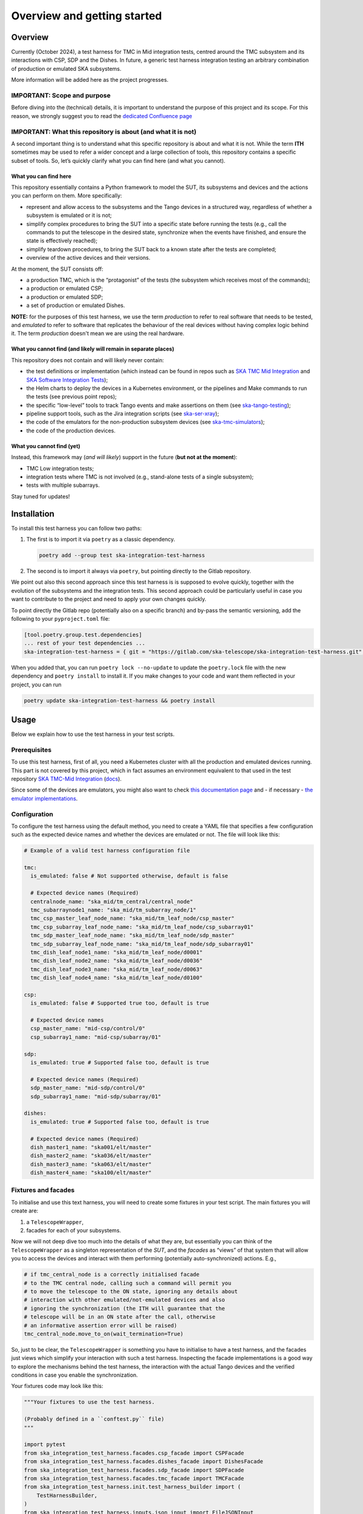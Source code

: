 Overview and getting started
===============================

Overview
--------

Currently (October 2024), a test harness for TMC in Mid integration
tests, centred around the TMC subsystem and its interactions with CSP,
SDP and the Dishes. In future, a generic test harness integration
testing an arbitrary combination of production or emulated SKA
subsystems.

More information will be added here as the project progresses.

IMPORTANT: Scope and purpose
~~~~~~~~~~~~~~~~~~~~~~~~~~~~

Before diving into the (technical) details, it is important to
understand the purpose of this project and its scope. For this reason,
we strongly suggest you to read the `dedicated Confluence
page <https://confluence.skatelescope.org/pages/viewpage.action?pageId=289699655>`__

IMPORTANT: What this repository is about (and what it is not)
~~~~~~~~~~~~~~~~~~~~~~~~~~~~~~~~~~~~~~~~~~~~~~~~~~~~~~~~~~~~~

A second important thing is to understand what this specific repository
is about and what it is not. While the term **ITH** sometimes may be
used to refer a wider concept and a large collection of tools, this
repository contains a specific subset
of tools. So, let’s quickly clarify what you can find here (and what you
cannot).

What you can find here
^^^^^^^^^^^^^^^^^^^^^^

This repository essentially contains a Python framework to model the
SUT, its subsystems and devices and the actions you can perform on them.
More specifically:

-  represent and allow access to the subsystems and the Tango devices
   in a structured way, regardless of whether a subsystem is emulated
   or it is not;
-  simplify complex procedures to bring the SUT into a specific state
   before running the tests (e.g., call the commands to put the telescope
   in the desired state, synchronize when the events have finished, and ensure the state
   is effectively reached);
-  simplify teardown procedures, to bring the SUT back to a known state
   after the tests are completed;
-  overview of the active devices and their versions.

At the moment, the SUT consists off:

-  a production TMC, which is the “protagonist” of the tests (the
   subsystem which receives most of the commands);
-  a production or emulated CSP;
-  a production or emulated SDP;
-  a set of production or emulated Dishes.

**NOTE:** for the purposes of this test harness, we use the term
*production* to refer to real software that needs to be tested, and
*emulated* to refer to software that replicates the behaviour of
the real devices without having complex logic behind it. The term
*production* doesn't mean we are using the real hardware.

What you cannot find (and likely will remain in separate places)
^^^^^^^^^^^^^^^^^^^^^^^^^^^^^^^^^^^^^^^^^^^^^^^^^^^^^^^^^^^^^^^^

This repository does not contain and will likely never contain:

-  the test definitions or implementation (which instead can be found in
   repos such as `SKA TMC Mid
   Integration <https://gitlab.com/ska-telescope/ska-tmc/ska-tmc-mid-integration/>`__
   and `SKA Software Integration
   Tests <https://gitlab.com/ska-telescope/ska-sw-integration-testing>`__);
-  the Helm charts to deploy the devices in a Kubernetes environment, or
   the pipelines and Make commands to run the tests (see previous point
   repos);
-  the specific “low-level” tools to track Tango events and make
   assertions on them (see
   `ska-tango-testing <https://gitlab.com/ska-telescope/ska-tango-testing>`__);
-  pipeline support tools, such as the Jira integration scripts (see
   `ska-ser-xray <https://gitlab.com/ska-telescope/ska-ser-xray>`__);
-  the code of the emulators for the non-production subsystem devices (see
   `ska-tmc-simulators <https://gitlab.com/ska-telescope/ska-tmc/ska-tmc-simulators>`__);
-  the code of the production devices.

What you cannot find (yet)
^^^^^^^^^^^^^^^^^^^^^^^^^^

Instead, this framework may (*and will likely*) support in the future
(**but not at the moment**):

- TMC Low integration tests;
- integration tests where TMC is not involved (e.g.,
  stand-alone tests of a single subsystem);
- tests with multiple subarrays.

Stay tuned for updates!

Installation
------------

To install this test harness you can follow two paths:

1. The first is to import it via ``poetry`` as a classic dependency.

   .. code:: bash

      poetry add --group test ska-integration-test-harness

2. The second is to import it always via ``poetry``, but pointing
   directly to the Gitlab repository.

We point out also this second approach since this test harness is is
supposed to evolve quickly, together with the evolution of the
subsystems and the integration tests. This second approach could be
particularly useful in case you want to contribute to the project and
need to apply your own changes quickly.

To point directly the Gitlab repo (potentially also on a specific
branch) and by-pass the semantic versioning, add the following to your
``pyproject.toml`` file:

.. code:: toml

   [tool.poetry.group.test.dependencies]
   ... rest of your test dependencies ...
   ska-integration-test-harness = { git = "https://gitlab.com/ska-telescope/ska-integration-test-harness.git", branch = "your branch name" }

When you added that, you can run ``poetry lock --no-update`` to update
the ``poetry.lock`` file with the new dependency and ``poetry install``
to install it. If you make changes to your code and want them reflected
in your project, you can run

.. code:: bash

   poetry update ska-integration-test-harness && poetry install


Usage
-----

Below we explain how to use the test harness in your test scripts.

Prerequisites
~~~~~~~~~~~~~

To use this test harness, first of all, you need a Kubernetes cluster
with all the production and emulated devices running. This part is not
covered by this project, which in fact assumes an environment equivalent
to that used in the test repository `SKA TMC-Mid
Integration <https://gitlab.com/ska-telescope/ska-tmc/ska-tmc-mid-integration/>`__
(`docs <https://developer.skao.int/projects/ska-tmc-mid-integration/en/latest/getting_started/getting_started.html>`__).

Since some of the devices are emulators, you might also want to check
`this documentation page <https://developer.skao.int/projects/ska-tmc-common/en/latest/HelperDevices/TangoHelperDevices.html>`__
and - if necessary - 
`the emulator implementations <https://gitlab.com/ska-telescope/ska-tmc/ska-tmc-common/-/tree/master/src/ska_tmc_common/test_helpers?ref_type=heads>`__.

.. _configuration_example:

Configuration
~~~~~~~~~~~~~

To configure the test harness using the default method, you need to
create a YAML file that specifies a few configuration such as the
expected device names and whether the devices are emulated or not. The
file will look like this:

.. code:: yaml

   # Example of a valid test harness configuration file

   tmc:
     is_emulated: false # Not supported otherwise, default is false

     # Expected device names (Required)
     centralnode_name: "ska_mid/tm_central/central_node"
     tmc_subarraynode1_name: "ska_mid/tm_subarray_node/1"
     tmc_csp_master_leaf_node_name: "ska_mid/tm_leaf_node/csp_master"
     tmc_csp_subarray_leaf_node_name: "ska_mid/tm_leaf_node/csp_subarray01"
     tmc_sdp_master_leaf_node_name: "ska_mid/tm_leaf_node/sdp_master"
     tmc_sdp_subarray_leaf_node_name: "ska_mid/tm_leaf_node/sdp_subarray01"
     tmc_dish_leaf_node1_name: "ska_mid/tm_leaf_node/d0001"
     tmc_dish_leaf_node2_name: "ska_mid/tm_leaf_node/d0036"
     tmc_dish_leaf_node3_name: "ska_mid/tm_leaf_node/d0063"
     tmc_dish_leaf_node4_name: "ska_mid/tm_leaf_node/d0100"

   csp:
     is_emulated: false # Supported true too, default is true

     # Expected device names
     csp_master_name: "mid-csp/control/0"
     csp_subarray1_name: "mid-csp/subarray/01"

   sdp:
     is_emulated: true # Supported false too, default is true

     # Expected device names (Required)
     sdp_master_name: "mid-sdp/control/0"
     sdp_subarray1_name: "mid-sdp/subarray/01"

   dishes:
     is_emulated: true # Supported false too, default is true

     # Expected device names (Required)
     dish_master1_name: "ska001/elt/master"
     dish_master2_name: "ska036/elt/master"
     dish_master3_name: "ska063/elt/master"
     dish_master4_name: "ska100/elt/master"

Fixtures and facades
~~~~~~~~~~~~~~~~~~~~

To initialise and use this text harness, you will need to create some
fixtures in your test script. The main fixtures you will create are:

1. a ``TelescopeWrapper``,
2. facades for each of your subsystems.

Now we will not deep dive too much into the details of what they are,
but essentially you can think of the ``TelescopeWrapper`` as a singleton
representation of the *SUT*, and the *facades* as “views” of that system
that will allow you to access the devices and interact with them
performing (potentially auto-synchronized) actions. E.g.,

.. code:: python

   # if tmc_central_node is a correctly initialised facade
   # to the TMC central node, calling such a command will permit you
   # to move the telescope to the ON state, ignoring any details about
   # interaction with other emulated/not-emulated devices and also
   # ignoring the synchronization (the ITH will guarantee that the
   # telescope will be in an ON state after the call, otherwise
   # an informative assertion error will be raised)
   tmc_central_node.move_to_on(wait_termination=True)

So, just to be clear, the ``TelescopeWrapper`` is something you have to
initialise to have a test harness, and the facades just views which
simplify your interaction with such a test harness. Inspecting the
facade implementations is a good way to explore the mechanisms behind
the test harness, the interaction with the actual Tango devices and the
verified conditions in case you enable the synchronization.

Your fixtures code may look like this:

.. code:: python

   """Your fixtures to use the test harness.

   (Probably defined in a ``conftest.py`` file)
   """

   import pytest
   from ska_integration_test_harness.facades.csp_facade import CSPFacade
   from ska_integration_test_harness.facades.dishes_facade import DishesFacade
   from ska_integration_test_harness.facades.sdp_facade import SDPFacade
   from ska_integration_test_harness.facades.tmc_facade import TMCFacade
   from ska_integration_test_harness.init.test_harness_builder import (
       TestHarnessBuilder,
   )
   from ska_integration_test_harness.inputs.json_input import FileJSONInput
   from ska_integration_test_harness.inputs.test_harness_inputs import (
       TestHarnessInputs,
   )
   from ska_integration_test_harness.structure.telescope_wrapper import (
       TelescopeWrapper,
   )

   # -----------------------------------------------------------
   # Set up the test harness

   @pytest.fixture
   def default_commands_inputs() -> TestHarnessInputs:
       """Declare some JSON inputs for TMC commands."""
       return TestHarnessInputs(
           # assign and release, right now, are called on central node
           assign_input=FileJSONInput(
               "json-inputs/centralnode/assign_resources.json"
           ),
           release_input=FileJSONInput(
               "json-inputs/centralnode/release_resources.json"
           ),

           # configure and scan are called on subarray node
           configure_input=FileJSONInput("json-inputs/subarray/configure.json"),
           scan_input=FileJSONInput("json-inputs/subarray/scan.json"),

           default_vcc_config_input=FileJSONInput(
               "json-inputs/default_vcc_config.json"
           ),
       )


   @pytest.fixture
   def telescope_wrapper(
       default_commands_inputs: TestHarnessInputs,
   ) -> TelescopeWrapper:
       """Create and initialise an unique SUT wrapper."""
       test_harness_builder = TestHarnessBuilder()

       # import from a configuration file device names and emulation directives
       # for TMC, CSP, SDP and the Dishes
       test_harness_builder.read_config_file(
           "tests/tmc_csp_refactor3/test_harness_config.yaml"
       )
       test_harness_builder.validate_configurations()

       # set the default inputs for the TMC commands,
       # which will be used for teardown procedures
       test_harness_builder.set_default_inputs(default_commands_inputs)
       test_harness_builder.validate_default_inputs()

       # set the kubernetes namespace where the devices are running
       # (so we can access
       # https://gitlab.com/ska-telescope/ska-k8s-config-exporter
       # to log Tango device versions)
       test_harness_builder.set_kubernetes_namespace(os.getenv("KUBE_NAMESPACE"))


       # build the wrapper of the telescope and its subsystems
       telescope = test_harness_builder.build()
       yield telescope

       # after a test is completed, reset the telescope to its initial state
       # (obsState=READY, telescopeState=OFF, no resources assigned)
       telescope.tear_down()

       # NOTE: As the code is organized now, I cannot anticipate the
       # teardown of the telescope structure. To run reset now I should
       # init subarray node (with SetSubarrayId), but to do that I need
       # to know subarray_id, which is a parameter of the Gherkin steps.

   # -----------------------------------------------------------
   # Facades to access the devices

   @pytest.fixture
   def tmc(telescope_wrapper: TelescopeWrapper):
       """Create a facade to TMC devices."""
       return TMCFacade(telescope_wrapper)

   @pytest.fixture
   def csp(telescope_wrapper: TelescopeWrapper):
       """Create a facade to CSP devices."""
       return CSPFacade(telescope_wrapper)


   @pytest.fixture
   def sdp(telescope_wrapper: TelescopeWrapper):
       """Create a facade to SDP devices."""
       return SDPFacade(telescope_wrapper)


   @pytest.fixture
   def dishes(telescope_wrapper: TelescopeWrapper):
       """Create a facade to Dish devices."""
       return DishesFacade(telescope_wrapper)

Other than the fixtures, you may also want to create a fixture for the
``TangoEventTracer`` class, which is a tool to track the events of the
Tango devices and make assertions on them. Check
`ska-tango-testing <https://developer.skao.int/projects/ska-tango-testing/en/latest/guide/integration/getting_started.html>`__
for more details.

.. code:: python


   from ska_tango_testing.integration import TangoEventTracer

   @pytest.fixture
   def event_tracer() -> TangoEventTracer:
       """Create a TangoEventTracer to track the events of the devices."""
       return TangoEventTracer({
           # add here the mapping between attribute names and the
           # Enum types they are associated with, so assertion errors
           # will display meaningful labels
           # E.g. "obsState": ObsState
           # (NOTE: DevState is not needed)
       })

Interact with the test harness
~~~~~~~~~~~~~~~~~~~~~~~~~~~~~~

In your test script, use the facades to access the devices and interact
with them like in this simplified example:

.. code:: python


   """Simple demonstration of how to use the test harness to write a test script.

   NOTE: this is not a complete test script, but just a demonstration of how to
   use the test harness to make actions on the SUT and access the devices
   to make event subscriptions and assertions.
   This also is not necessarily a good example of how to write a test script. 
   """

   from assertpy import assert_that
   from pytest_bdd import given, when, then, scenario
   from ska_integration_test_harness.facades.tmc_facade import TMCFacade
   from ska_tango_testing.integration import TangoEventTracer
   from tango import DevState

   @given("the telescope is in ON state")
   def given_the_telescope_is_in_on_state(
       tmc: TMCFacade,
   ):
       """Example of a Gherkin step to set the telescope in the ON state,
       implemented interacting with the TMC central node facade.
       """
       # NOTE: the ``wait_termination=True`` flag is used to make the action
       # synchronous, i.e. the call will block until all the synchronization
       # conditions are met (explore the method and the action implementation
       # for more details) or, in other words, when the method call execution
       # is completed, you are sure the telescope is in the ON state.
       # This way you DON'T have to explicitly deal with
       # synchronisation assertions (which are not relevant for the tests).
       tmc.move_to_on(wait_termination=True)


   @when("the MoveToOff command is issued")
   def when_the_movetooff_command_is_issued(
       tmc: TMCFacade,
       csp: CSPFacade,
       event_tracer: TangoEventTracer,
   ):
       """Example of a Gherkin step where a command is issued to the TMC,
       just after the ``TangoEventTracer`` is subscribed to capture the events.

       NOTE: the ``wait_termination=False`` flag is used to not block the call,
       so the tracer can be used separately to check the events.
       """
       # using the facades, I have access to the
       # device proxies and I can subscribe to the events
       event_tracer.subscribe_event(
           tmc.central_node, "telescopeState"
       )
       event_tracer.subscribe_event(csp.csp_master, "State")
       # (etc.)

       # Then I can issue the command, explicitly telling the call to
       # not wait for the synchronization conditions to be met, 
       # since in the following steps I want to check the events
       # manually (since they are the "object" of this test).
       tmc.move_to_off(wait_termination=False)

   @then("the telescope is in OFF state")
   def then_the_telescope_is_in_off_state(
       tmc: TMCFacade,
       csp: CSPFacade,
       event_tracer: TangoEventTracer,
   ):
       """Example of a Gherkin step to check the state of the telescope,
       implemented always accessing the facades devices to write assertions.
       """
       # in then steps, tools like the TangoEventTracer can be used
       # to check the events occurred after the command was issued.
       # Of course, I am assuming in a fixture or in some previous step
       # the tracer was subscribed to the events of the devices.
       # I also assume that the tracer has no potentially "old" duplicated
       # events which may make the test pass even if the telescope is not
       assert_that(event_tracer).described_as(
           "TMC should have reached the OFF state within 60 seconds."
       ).within_timeout(60).has_change_event_occurred(
           tmc.central_node, "telescopeState", DevState.OFF
       )

A good example of tests script written using this test harness is
available in the `SKA TMC Mid Integration
repository <https://gitlab.com/ska-telescope/ska-tmc/ska-tmc-mid-integration/-/merge_requests/234>`__.
To read more about the architecture and the principles behind the test
harness, check :doc:`./architecture_overview`.
